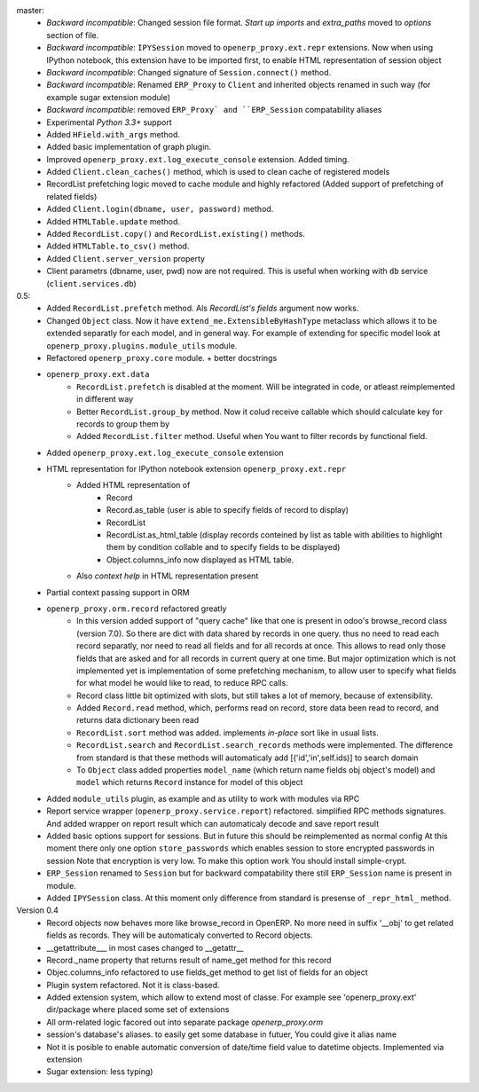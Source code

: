 master:
    - *Backward incompatible*: Changed session file format.
      *Start up imports* and *extra_paths* moved to *options* section of file.
    - *Backward incompatible*: ``IPYSession`` moved to ``openerp_proxy.ext.repr`` extensions.
      Now when using IPython notebook, this extension have to be imported first,
      to enable HTML representation of session object
    - *Backward incompatible*: Changed signature of ``Session.connect()`` method.
    - *Backward incompatible*: Renamed ``ERP_Proxy`` to ``Client`` and inherited objects renamed in such way
      (for example sugar extension module)
    - *Backward incompatible*: removed ``ERP_Proxy` and ``ERP_Session`` compatability aliases

    - Experimental *Python 3.3+* support
    - Added ``HField.with_args`` method.
    - Added basic implementation of graph plugin.
    - Improved ``openerp_proxy.ext.log_execute_console`` extension. Added timing.
    - Added ``Client.clean_caches()`` method, which is used to clean cache of registered models
    - RecordList prefetching logic moved to cache module and highly refactored
      (Added support of prefetching of related fields)
    - Added ``Client.login(dbname, user, password)`` method.
    - Added ``HTMLTable.update`` method.
    - Added ``RecordList.copy()`` and ``RecordList.existing()`` methods.
    - Added ``HTMLTable.to_csv()`` method.
    - Added ``Client.server_version`` property
    - Client parametrs (dbname, user, pwd) now are not required.
      This is useful when working with ``db`` service (``client.services.db``)


0.5:
    - Added ``RecordList.prefetch`` method. Als *RecordList's* *fields* argument
      now works.
    - Changed ``Object`` class. Now it have ``extend_me.ExtensibleByHashType`` metaclass
      which allows it to be extended separatly for each model, and in general way.
      For example of extending for specific model look at ``openerp_proxy.plugins.module_utils``
      module.
    - Refactored ``openerp_proxy.core`` module. + better docstrings
    - ``openerp_proxy.ext.data``
        - ``RecordList.prefetch`` is disabled at the moment. Will be integrated in code, or atleast
          reimplemented in different way
        - Better ``RecordList.group_by`` method. Now it colud receive callable which should
          calculate key for records to group them by
        - Added ``RecordList.filter`` method. Useful when You want to filter records by functional field.
    - Added ``openerp_proxy.ext.log_execute_console`` extension
    - HTML representation for IPython notebook extension ``openerp_proxy.ext.repr``
        - Added HTML representation of
            - Record
            - Record.as_table (user is able to specify fields of record to display)
            - RecordList
            - RecordList.as_html_table (display records conteined by list as table with
              abilities to highlight them by condition collable and to specify fields to be displayed)
            - Object.columns_info now displayed as HTML table.
        - Also *context help* in HTML representation present
    - Partial context passing support in ORM
    - ``openerp_proxy.orm.record`` refactored greatly
        - In this version added support of "query cache" like that one is present
          in odoo's browse_record class (version 7.0). So there are dict with data shared
          by records in one query. thus no need to read each record separatly, nor need to read all fields
          and for all records at once. This allows to read only those fields that are asked and for all
          records in current query at one time. But major optimization which is not implemented yet is 
          implementation of some prefetching mechanism, to allow user to specify what fields for what model
          he would like to read, to reduce RPC calls.
        - Record class little bit optimized with slots, but still takes a lot of memory, because of extensibility.
        - Added ``Record.read`` method, which, performs read on record, store data been read to record, and
          returns data dictionary been read
        - ``RecordList.sort`` method was added. implements *in-place* sort like in usual lists.
        - ``RecordList.search`` and ``RecordList.search_records`` methods were implemented.
          The difference from standard is that these methods will automaticaly add [('id','in',self.ids)] to
          search domain
        - To ``Object`` class added properties ``model_name`` (which return name fields obj object's model)
          and ``model`` which returns ``Record`` instance for model of this object
    - Added ``module_utils`` plugin, as example and as utility to work with modules via RPC
    - Report service wrapper (``openerp_proxy.service.report``) refactored. simplified RPC methods signatures.
      And added wrapper on report result which can automaticaly decode and save report result
    - Added basic options support for sessions. But in future this should be reimplemented as normal config
      At this moment there only one option ``store_passwords`` which enables session to store encrypted passwords in session
      Note that encryption is very low. To make this option work You should install simple-crypt.
    - ``ERP_Session`` renamed to ``Session`` but for backward compatability there still ``ERP_Session`` name is present in module.
    - Added ``IPYSession`` class. At this moment only difference from standard is presense of ``_repr_html_`` method.

Version 0.4
    - Record objects now behaves more like browse_record in OpenERP.
      No more need in suffix '__obj' to get related fields as records.
      They will be automaticaly converted to Record objects.
    - __getattribute___ in most cases changed to __getattr__
    - Record._name property that returns result of name_get method for this record
    - Objec.columns_info refactored to use fields_get method to get list of fields for an object
    - Plugin system refactored. Not it is class-based.
    - Added extension system, which allow to extend most of classe. For example see
      'openerp_proxy.ext' dir/package where placed some set of extensions
    - All orm-related logic facored out into separate package *openerp_proxy.orm*
    - session's database's aliases. to easily get some database in futuer, You could give it alias name
    - Not it is posible to enable automatic conversion of date/time field value to datetime objects.
      Implemented via extension
    - Sugar extension: less typing)

